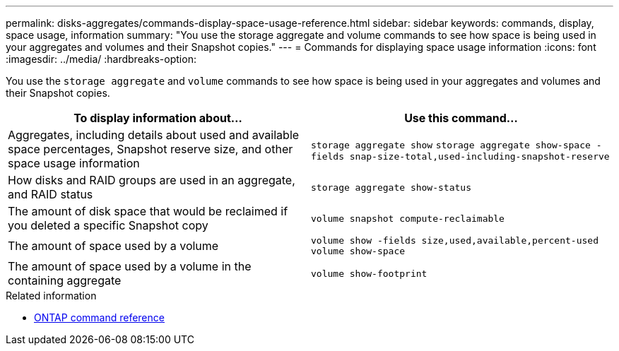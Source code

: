 ---
permalink: disks-aggregates/commands-display-space-usage-reference.html
sidebar: sidebar
keywords: commands, display, space usage, information
summary: "You use the storage aggregate and volume commands to see how space is being used in your aggregates and volumes and their Snapshot copies."
---
= Commands for displaying space usage information
:icons: font
:imagesdir: ../media/
:hardbreaks-option:

[.lead]
You use the `storage aggregate` and `volume` commands to see how space is being used in your aggregates and volumes and their Snapshot copies.

|===

h| To display information about... h| Use this command...

a|
Aggregates, including details about used and available space percentages, Snapshot reserve size, and other space usage information
a|
`storage aggregate show`
`storage aggregate show-space -fields snap-size-total,used-including-snapshot-reserve`

a|
How disks and RAID groups are used in an aggregate, and RAID status
a|
`storage aggregate show-status`
a|
The amount of disk space that would be reclaimed if you deleted a specific Snapshot copy
a|
`volume snapshot compute-reclaimable`
a|
The amount of space used by a volume
a|
`volume show -fields size,used,available,percent-used`
`volume show-space`

a|
The amount of space used by a volume in the containing aggregate
a|
`volume show-footprint`
|===

.Related information

* link:../concepts/manual-pages.html[ONTAP command reference]

// 16 may 2024, ontapdoc-1986